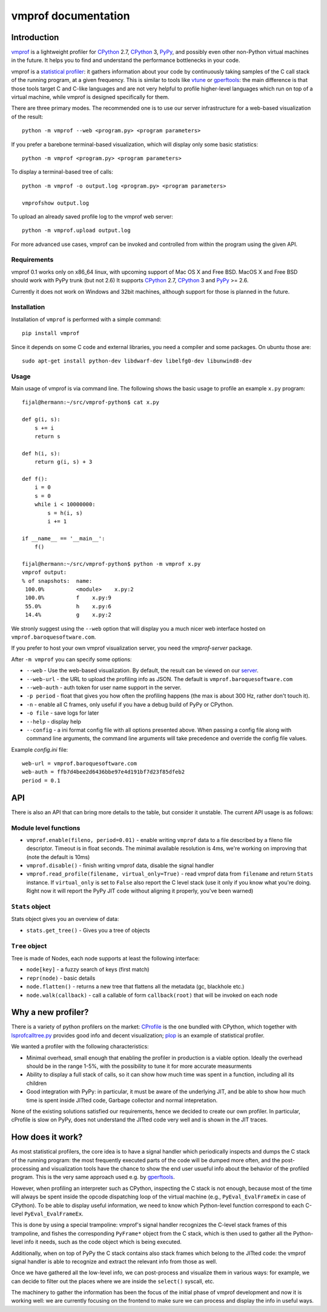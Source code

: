 
====================
vmprof documentation
====================

Introduction
============

`vmprof`_ is a lightweight profiler for `CPython`_ 2.7, `CPython`_ 3, `PyPy`_,
and possibly even other non-Python virtual machines in the future. It helps
you to find and understand the performance bottlenecks in your code.

vmprof is a `statistical profiler`_: it gathers information about your code by
continuously taking samples of the C call stack of the running program, at a
given frequency. This is similar to tools like `vtune`_ or `gperftools`_: the
main difference is that those tools target C and C-like languages and are not
very helpful to profile higher-level languages which run on top of a virtual
machine, while vmprof is designed specifically for them.

There are three primary modes. The recommended one is to use our server
infrastructure for a web-based visualization of the result::

    python -m vmprof --web <program.py> <program parameters>

If you prefer a barebone terminal-based visualization, which will display only
some basic statistics::

    python -m vmprof <program.py> <program parameters>

To display a terminal-based tree of calls::

    python -m vmprof -o output.log <program.py> <program parameters>

    vmprofshow output.log

To upload an already saved profile log to the vmprof web server::

    python -m vmprof.upload output.log

For more advanced use cases, vmprof can be invoked and controlled from within
the program using the given API.

.. _`vmprof`: https://github.com/vmprof/vmprof-python
.. _`gperftools`:  https://code.google.com/p/gperftools/
.. _`vtune`: https://software.intel.com/en-us/intel-vtune-amplifier-xe
.. _`statistical profiler`: https://en.wikipedia.org/wiki/Profiling_(computer_programming)#Statistical_profilers

Requirements
------------

vmprof 0.1 works only on x86_64 linux, with upcoming support of Mac OS X and
Free BSD. MacOS X and Free BSD should work with PyPy trunk (but not 2.6)
It supports  `CPython`_ 2.7, `CPython`_ 3 and `PyPy`_ >= 2.6.

Currently it does not work on Windows and 32bit machines, although support for
those is planned in the future.

Installation
------------

Installation of ``vmprof`` is performed with a simple command::

    pip install vmprof

Since it depends on some C code and external libraries, you need a compiler
and some packages. On ubuntu those are::

    sudo apt-get install python-dev libdwarf-dev libelfg0-dev libunwind8-dev

Usage
-----

Main usage of vmprof is via command line. The following shows the basic usage
to profile an example ``x.py`` program::

  fijal@hermann:~/src/vmprof-python$ cat x.py
  
  def g(i, s):
      s += i
      return s
  
  def h(i, s):
      return g(i, s) + 3
  
  def f():
      i = 0
      s = 0
      while i < 10000000:
          s = h(i, s)
          i += 1

  if __name__ == '__main__':
      f()

  fijal@hermann:~/src/vmprof-python$ python -m vmprof x.py
  vmprof output:
  % of snapshots:  name:
   100.0%          <module>    x.py:2
   100.0%          f    x.py:9
   55.0%           h    x.py:6
   14.4%           g    x.py:2

.. _`CPython`: http://python.org
.. _`PyPy`: http://pypy.org

We stronly suggest using the ``--web`` option that will display you a much
nicer web interface hosted on ``vmprof.baroquesoftware.com``.

If you prefer to host your own vmprof visualization server, you need the
`vmprof-server` package.

After ``-m vmprof`` you can specify some options:

* ``--web`` - Use the web-based visualization. By default, the result can be
  viewed on our `server`_.

* ``--web-url`` - the URL to upload the profiling info as JSON. The default is
  ``vmprof.baroquesoftware.com``

* ``--web-auth`` - auth token for user name support in the server.

* ``-p period`` - float that gives you how often the profiling happens
  (the max is about 300 Hz, rather don't touch it).

* ``-n`` - enable all C frames, only useful if you have a debug build of
  PyPy or CPython.

* ``-o file`` - save logs for later

* ``--help`` - display help
  
* ``--config`` - a ini format config file with all options presented above. When passing a config file along with command line arguments, the command line arguments will take precedence and override the config file values.

Example `config.ini` file::

  web-url = vmprof.baroquesoftware.com
  web-auth = ffb7d4bee2d6436bbe97e4d191bf7d23f85dfeb2
  period = 0.1

.. _`vmprof-server`: https://github.com/vmprof/vmprof-server
.. _`server`: http://vmprof.baroquesoftware.com


API
===


There is also an API that can bring more details to the table,
but consider it unstable. The current API usage is as follows::

Module level functions
----------------------

* ``vmprof.enable(fileno, period=0.01)`` - enable writing ``vmprof`` data to a
  file described by a fileno file descriptor. Timeout is in float seconds. The
  minimal available resolution is 4ms, we're working on improving that
  (note the default is 10ms)

* ``vmprof.disable()`` - finish writing vmprof data, disable the signal handler

* ``vmprof.read_profile(filename, virtual_only=True)`` - read vmprof data from
  ``filename`` and return ``Stats`` instance. If ``virtual_only`` is set to
  ``False`` also report the C level stack (use it only if you know what you're
  doing. Right now it will report the PyPy JIT code without aligning it
  properly, you've been warned)

``Stats`` object
----------------

Stats object gives you an overview of data:

* ``stats.get_tree()`` - Gives you a tree of objects

``Tree`` object
---------------

Tree is made of Nodes, each node supports at least the following interface:

* ``node[key]`` - a fuzzy search of keys (first match)

* ``repr(node)`` - basic details

* ``node.flatten()`` - returns a new tree that flattens all the metadata
  (gc, blackhole etc.)

* ``node.walk(callback)`` - call a callable of form ``callback(root)`` that will
  be invoked on each node

Why a new profiler?
===================

There is a variety of python profilers on the market: `CProfile`_ is the one
bundled with CPython, which together with `lsprofcalltree.py`_ provides good
info and decent visualization; `plop`_ is an example of statistical profiler.

We wanted a profiler with the following characteristics:

* Minimal overhead, small enough that enabling the profiler in production is a
  viable option. Ideally the overhead should be in the range 1-5%, with the
  possibility to tune it for more accurate measurments

* Ability to display a full stack of calls, so it can show how much time was
  spent in a function, including all its children

* Good integration with PyPy: in particular, it must be aware of the
  underlying JIT, and be able to show how much time is spent inside JITted
  code, Garbage collector and normal intepretation.

None of the existing solutions satisfied our requirements, hence we decided to
create our own profiler. In particular, cProfile is slow on PyPy, does not
understand the JITted code very well and is shown in the JIT traces.

.. _`CProfile`: https://docs.python.org/2/library/profile.html
.. _`lsprofcalltree.py`: https://pypi.python.org/pypi/lsprofcalltree
.. _`plop`: https://github.com/bdarnell/plop

How does it work?
=================

As most statistical profilers, the core idea is to have a signal handler which
periodically inspects and dumps the C stack of the running program: the most
frequently executed parts of the code will be dumped more often, and the
post-processing and visualization tools have the chance to show the end user
usueful info about the behavior of the profiled program. This is the very same
approach used e.g. by `gperftools`_.

However, when profiling an interpreter such as CPython, inspecting the C stack
is not enough, because most of the time will always be spent inside the opcode
dispatching loop of the virtual machine (e.g., ``PyEval_EvalFrameEx`` in case
of CPython).  To be able to display useful information, we need to know which
Python-level function correspond to each C-level ``PyEval_EvalFrameEx``.

This is done by using a special trampoline: vmprof's signal handler recognizes
the C-level stack frames of this trampoline, and fishes the corresponding
``PyFrame*`` object from the C stack, which is then used to gather all the
Python-level info it needs, such as the code object which is being executed.

Additionally, when on top of PyPy the C stack contains also stack frames which
belong to the JITted code: the vmprof signal handler is able to recognize and
extract the relevant info from those as well.

Once we have gathered all the low-level info, we can post-process and
visualize them in various ways: for example, we can decide to filter out the
places where we are inside the ``select()`` syscall, etc.

The machinery to gather the information has been the focus of the initial
phase of vmprof development and now it is working well: we are currently
focusing on the frontend to make sure we can process and display the info in
useful ways.

